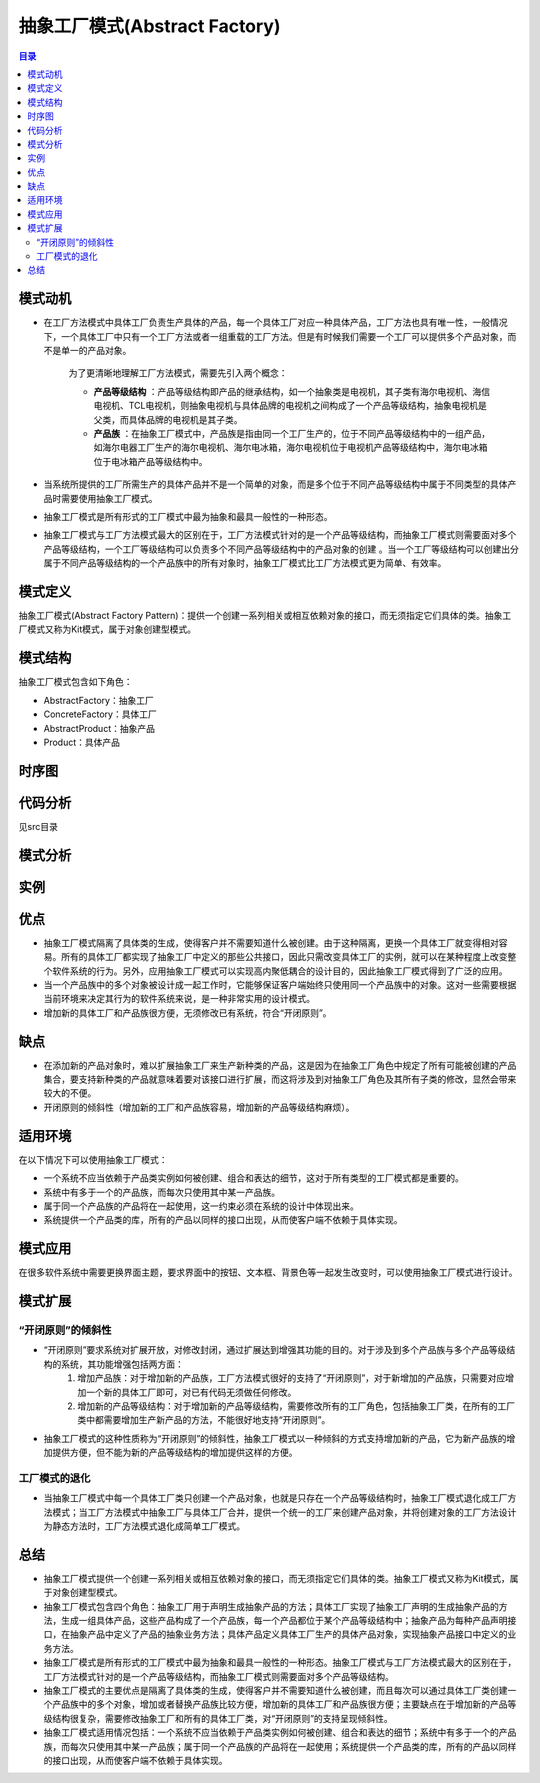 .. abstract_factory::

抽象工厂模式(Abstract Factory)
========================================

.. contents:: 目录

模式动机
--------------------
- 在工厂方法模式中具体工厂负责生产具体的产品，每一个具体工厂对应一种具体产品，工厂方法也具有唯一性，一般情况下，一个具体工厂中只有一个工厂方法或者一组重载的工厂方法。但是有时候我们需要一个工厂可以提供多个产品对象，而不是单一的产品对象。

    为了更清晰地理解工厂方法模式，需要先引入两个概念：

    *  **产品等级结构** ：产品等级结构即产品的继承结构，如一个抽象类是电视机，其子类有海尔电视机、海信电视机、TCL电视机，则抽象电视机与具体品牌的电视机之间构成了一个产品等级结构，抽象电视机是父类，而具体品牌的电视机是其子类。
    * **产品族** ：在抽象工厂模式中，产品族是指由同一个工厂生产的，位于不同产品等级结构中的一组产品，如海尔电器工厂生产的海尔电视机、海尔电冰箱，海尔电视机位于电视机产品等级结构中，海尔电冰箱位于电冰箱产品等级结构中。

- 当系统所提供的工厂所需生产的具体产品并不是一个简单的对象，而是多个位于不同产品等级结构中属于不同类型的具体产品时需要使用抽象工厂模式。
- 抽象工厂模式是所有形式的工厂模式中最为抽象和最具一般性的一种形态。
- 抽象工厂模式与工厂方法模式最大的区别在于，工厂方法模式针对的是一个产品等级结构，而抽象工厂模式则需要面对多个产品等级结构，一个工厂等级结构可以负责多个不同产品等级结构中的产品对象的创建 。当一个工厂等级结构可以创建出分属于不同产品等级结构的一个产品族中的所有对象时，抽象工厂模式比工厂方法模式更为简单、有效率。


模式定义
--------------------
抽象工厂模式(Abstract Factory Pattern)：提供一个创建一系列相关或相互依赖对象的接口，而无须指定它们具体的类。抽象工厂模式又称为Kit模式，属于对象创建型模式。


模式结构
--------------------
抽象工厂模式包含如下角色：

- AbstractFactory：抽象工厂
- ConcreteFactory：具体工厂
- AbstractProduct：抽象产品
- Product：具体产品

.. image:: https://design-patterns.readthedocs.io/zh_CN/latest/_images/AbatractFactory.jpg


时序图
--------------------
.. image:: https://design-patterns.readthedocs.io/zh_CN/latest/_images/seq_AbatractFactory.jpg

代码分析
--------------------
见src目录


模式分析
--------------------

实例
--------------------

优点
--------------------
- 抽象工厂模式隔离了具体类的生成，使得客户并不需要知道什么被创建。由于这种隔离，更换一个具体工厂就变得相对容易。所有的具体工厂都实现了抽象工厂中定义的那些公共接口，因此只需改变具体工厂的实例，就可以在某种程度上改变整个软件系统的行为。另外，应用抽象工厂模式可以实现高内聚低耦合的设计目的，因此抽象工厂模式得到了广泛的应用。
- 当一个产品族中的多个对象被设计成一起工作时，它能够保证客户端始终只使用同一个产品族中的对象。这对一些需要根据当前环境来决定其行为的软件系统来说，是一种非常实用的设计模式。
- 增加新的具体工厂和产品族很方便，无须修改已有系统，符合“开闭原则”。


缺点
--------------------
- 在添加新的产品对象时，难以扩展抽象工厂来生产新种类的产品，这是因为在抽象工厂角色中规定了所有可能被创建的产品集合，要支持新种类的产品就意味着要对该接口进行扩展，而这将涉及到对抽象工厂角色及其所有子类的修改，显然会带来较大的不便。
- 开闭原则的倾斜性（增加新的工厂和产品族容易，增加新的产品等级结构麻烦）。


适用环境
--------------------
在以下情况下可以使用抽象工厂模式：

- 一个系统不应当依赖于产品类实例如何被创建、组合和表达的细节，这对于所有类型的工厂模式都是重要的。
- 系统中有多于一个的产品族，而每次只使用其中某一产品族。
- 属于同一个产品族的产品将在一起使用，这一约束必须在系统的设计中体现出来。
- 系统提供一个产品类的库，所有的产品以同样的接口出现，从而使客户端不依赖于具体实现。


模式应用
--------------------
在很多软件系统中需要更换界面主题，要求界面中的按钮、文本框、背景色等一起发生改变时，可以使用抽象工厂模式进行设计。


模式扩展
--------------------
“开闭原则”的倾斜性
^^^^^^^^^^^^^^^^^^^^^

- “开闭原则”要求系统对扩展开放，对修改封闭，通过扩展达到增强其功能的目的。对于涉及到多个产品族与多个产品等级结构的系统，其功能增强包括两方面：
    (1) 增加产品族：对于增加新的产品族，工厂方法模式很好的支持了“开闭原则”，对于新增加的产品族，只需要对应增加一个新的具体工厂即可，对已有代码无须做任何修改。
    (2) 增加新的产品等级结构：对于增加新的产品等级结构，需要修改所有的工厂角色，包括抽象工厂类，在所有的工厂类中都需要增加生产新产品的方法，不能很好地支持“开闭原则”。
- 抽象工厂模式的这种性质称为“开闭原则”的倾斜性，抽象工厂模式以一种倾斜的方式支持增加新的产品，它为新产品族的增加提供方便，但不能为新的产品等级结构的增加提供这样的方便。

工厂模式的退化
^^^^^^^^^^^^^^^^^^^^
- 当抽象工厂模式中每一个具体工厂类只创建一个产品对象，也就是只存在一个产品等级结构时，抽象工厂模式退化成工厂方法模式；当工厂方法模式中抽象工厂与具体工厂合并，提供一个统一的工厂来创建产品对象，并将创建对象的工厂方法设计为静态方法时，工厂方法模式退化成简单工厂模式。

总结
--------------------
- 抽象工厂模式提供一个创建一系列相关或相互依赖对象的接口，而无须指定它们具体的类。抽象工厂模式又称为Kit模式，属于对象创建型模式。
- 抽象工厂模式包含四个角色：抽象工厂用于声明生成抽象产品的方法；具体工厂实现了抽象工厂声明的生成抽象产品的方法，生成一组具体产品，这些产品构成了一个产品族，每一个产品都位于某个产品等级结构中；抽象产品为每种产品声明接口，在抽象产品中定义了产品的抽象业务方法；具体产品定义具体工厂生产的具体产品对象，实现抽象产品接口中定义的业务方法。
- 抽象工厂模式是所有形式的工厂模式中最为抽象和最具一般性的一种形态。抽象工厂模式与工厂方法模式最大的区别在于，工厂方法模式针对的是一个产品等级结构，而抽象工厂模式则需要面对多个产品等级结构。
- 抽象工厂模式的主要优点是隔离了具体类的生成，使得客户并不需要知道什么被创建，而且每次可以通过具体工厂类创建一个产品族中的多个对象，增加或者替换产品族比较方便，增加新的具体工厂和产品族很方便；主要缺点在于增加新的产品等级结构很复杂，需要修改抽象工厂和所有的具体工厂类，对“开闭原则”的支持呈现倾斜性。
- 抽象工厂模式适用情况包括：一个系统不应当依赖于产品类实例如何被创建、组合和表达的细节；系统中有多于一个的产品族，而每次只使用其中某一产品族；属于同一个产品族的产品将在一起使用；系统提供一个产品类的库，所有的产品以同样的接口出现，从而使客户端不依赖于具体实现。


